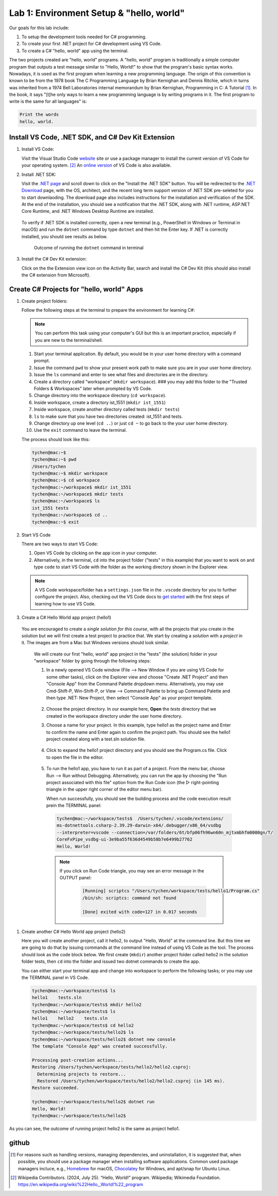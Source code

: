 .. index:: Visual Studio Code, VS Code
   labs; VS Code


.. _lab-edit-compile-run:

Lab 1: Environment Setup & "hello, world"
===========================================================================

Our goals for this lab include:

#. To setup the development tools needed for C# programming.
#. To create your first .NET project for C# development using VS Code.
#. To create a C# "hello, world" app using the terminal.

The two projects created are "hello, world" programs. A "hello, world" program 
is traditionally a simple computer program that outputs a test message similar 
to "Hello, World!" to show that the program's basic syntax works. Nowadays, it is 
used as the first program when learning a new programming language. The origin of 
this convention is known to be from the 1978 book The C Programming Language by 
Brian Kernighan and Dennis Ritchie, which in turns was inherited from a 1974 
Bell Laboratories internal memorandum by Brian Kernighan, Programming in C: 
A Tutorial [#]_. In the book, it says "[t]he only ways to learn 
a new programming language is by writing programs in it. The first program to write 
is the same for all languages" is: 

.. code-block:: C
  
   Print the words 
   hello, world. 


Install VS Code, .NET SDK, and C# Dev Kit Extension 
----------------------------------------------------


#. Install VS Code: 

   Visit the Visual Studio Code `website <https://code.visualstudio.com/>`_ site or use a package manager 
   to install the current version of VS Code for your operating system. [#]_ An `online version <https://vscode.dev>`_ of VS Code is also available. 

#. Install .NET SDK: 
   
   Visit the `.NET page <https://code.visualstudio.com/docs/languages/dotnet>`_ and scroll down to click on 
   the "Install the .NET SDK" button. You will be redirected to the 
   `.NET Download <https://dotnet.microsoft.com/en-us/download>`_ page, with the OS, architect, and the recent 
   long term support version of .NET SDK pre-seleted for you to start downlaoding.   
   The download page also includes instructions for the installation and verification of the SDK. 
   At the end of the installation, you should see a notification that the .NET SDK, along with 
   .NET runtime, ASP.NET Core Runtime, and .NET Windows Desktop Runtime are installed.  
  
   .. figure:: ../images/dotnet_sdk_installation.jpg
      :scale: 25% 
 
 To verify if .NET SDK is installed correctly, open a new terminal (e.g., PowerShell in Windows or Terminal in 
 macOS) and run the ``dotnet`` command by type ``dotnet`` and then hit the Enter key. If .NET is correctly 
 installed, you should see results as below. 

 .. figure:: ../images/dotnet_install_verification.jpg
    :scale: 25% 

    Outcome of running the ``dotnet`` command in terminal

3. Install the C# Dev Kit extension:
  
   Click on the the Extension view icon on the Activity Bar, search and install the C# Dev Kit (this should 
   also install the C# extension from Microsoft). 



.. index: VS Code, solution, project   

.. _steps:

Create C# Projects for "hello, world" Apps
-------------------------------------------

#.  Create project folders:
   
    Follow the following steps at the terminal to prepare the environment for learning C#:
   
    .. note:: You can perform this task using your computer's GUI but this is an important practice, especially if you are new to the terminal/shell. 
  
    #. Start your terminal application. By default, you would be in your user home directory with a command prompt.   
    #. Issue the command ``pwd`` to show your present work path to make sure you are in your user home directory. 
    #. Issue the ``ls`` command and enter to see what files and directories are in the directory.
    #. Create a directory called "workspace" (``mkdir workspace``). ### you may add this folder to the "Trusted Folders & Workspaces" later when prompted by VS Code.
    #. Change directory into the workspace directory (``cd workspace``).
    #. Inside workspace, create a directory ist_1551 (``mkdir ist_1551``)
    #. Inside workspace, create another directory called tests (``mkdir tests``)
    #. ``ls`` to make sure that you have two directories created: ist_1551 and tests.
    #. Change directory up one level (``cd ..``) or just ``cd ~`` to go back to the your user home directory.
    #. Use the ``exit`` command to leave the terminal.   

    The process should look like this:

    .. code-block:: bash

        tychen@mac:~$
        tychen@mac:~$ pwd
        /Users/tychen
        tychen@mac:~$ mkdir workspace
        tychen@mac:~$ cd workspace
        tychen@mac:~/workspace$ mkdir ist_1551
        tychen@mac:~/workspace$ mkdir tests
        tychen@mac:~/workspace$ ls
        ist_1551 tests
        tychen@mac:~/workspace$ cd ..
        tychen@mac:~$ exit
            

#.  Start VS Code 

    There are two ways to start VS Code: 
 
    #. Open VS Code by clicking on the app icon in your computer.   
    #. Alternatively, in the terminal, ``cd`` into the project folder ("tests" 
       in this example) that you want to work on and type ``code`` to start 
       VS Code with the folder as the working directory shown in the Explorer view. 

    .. note::     
        A VS Code workspace/folder has a ``settings.json`` file in the ``.vscode`` directory for you to 
        further configure the project. Also, checking out the VS Code docs to `get started <https://code.visualstudio.com/docs>`_ with the 
        first steps of learning how to use VS Code. 


#.  Create a C# Hello World app project (hello1)

   You are encouraged to create a *single solution for this course*, with all the projects that you create 
   in the solution  but we will first create a test project to practice that. We start by creating 
   a *solution* with a *project* in it. The images are from a Mac but Windows versions should look similar.

    We will create our first "hello, world" app project in the "tests" (the solution) folder 
    in your "workspace" folder by going through the following steps: 
    
    #. In a newly opened VS Code window (File --> New Window if you are using 
       VS Code for some other tasks), click on the Explorer view and choose 
       "Create .NET Project" and then "Console App" from the Command Palette dropdown menu. 
       Alternatively, you may use Cmd-Shift-P, Win-Shift-P, or View --> Command Palette 
       to bring up Command Palette and then type .NET: New Project, then select 
       "Console App" as your project template. 
       
       .. figure:: ../images/create_dotnet_project.jpg
         :scale: 30%
         

    #. Choose the project directory. In our example here, **Open** the *tests* directory
       that we created in the workspace directory under the user home directory.  
    
    #. Choose a name for your project. In this example, type hello1 as the project name
       and Enter to confirm the name and Enter again to confirm the project path. 
       You should see the hello1 project created along with a test.sln solution file. 

       .. figure:: ../images/hello1_project_created.jpg
        :scale: 30%

    #. Click to expand the hello1 project directory and you should see the Program.cs 
       file. Click to open the file in the editor. 

       .. figure:: ../images/hello1_program_cs.jpg
        :scale: 30%
       
    #. To run the hello1 app, you have to run it as part of a project. From the 
       menu bar, choose Run --> Run without Debugging. Alternatively, you can run 
       the app by choosing the "Run project associated with this file" option from 
       the Run Code icon (the ▷ right-pointing triangle in the upper right corner 
       of the editor menu bar). 

       When run successfully, you should see the building process and the 
       code execution result prein the TERMINAL panel:

       .. code-block:: bash

        tychen@mac:~/workspace/tests$  /Users/tychen/.vscode/extensions/
        ms-dotnettools.csharp-2.39.29-darwin-x64/.debugger/x86_64/vsdbg 
        --interpreter=vscode --connection=/var/folders/6t/bfp06fh96wn60n_mjtxmbhfm0000gn/T/
        CoreFxPipe_vsdbg-ui-3e9ba55f636d4549b58b7e6499b27762 
        Hello, World!

       .. figure:: ../images/hello1_world.jpg
            :scale: 35%
       



       .. note::   

        If you click on Run Code triangle, you may see an error message in the 
        OUTPUT panel: 

            .. code-block:: bash

                [Running] scriptcs "/Users/tychen/workspace/tests/hello1/Program.cs"
                /bin/sh: scriptcs: command not found

                [Done] exited with code=127 in 0.017 seconds
       
#. Create another C# Hello World app project (hello2)
   
   Here you will create another project, call it hello2, to output "Hello, World" at 
   the command line. But this time we are going to do that by issuing commands at 
   the command line instead of using VS Code as the tool. The process should look as 
   the code block below. We first create (``mkdir``) another project folder called hello2 in the 
   solution folder tests, then ``cd`` into the folder and issued two dotnet commands 
   to create the app. 

   You can either start your terminal app and change into workspace to perform the 
   following tasks; or you may use the TERMINAL panel in VS Code.


   .. code-block:: bash

    tychen@mac:~/workspace/tests$ ls
    hello1    tests.sln
    tychen@mac:~/workspace/tests$ mkdir hello2
    tychen@mac:~/workspace/tests$ ls
    hello1    hello2    tests.sln
    tychen@mac:~/workspace/tests$ cd hello2
    tychen@mac:~/workspace/tests/hello2$ ls
    tychen@mac:~/workspace/tests/hello2$ dotnet new console
    The template "Console App" was created successfully.
    
    Processing post-creation actions...
    Restoring /Users/tychen/workspace/tests/hello2/hello2.csproj:
      Determining projects to restore...
      Restored /Users/tychen/workspace/tests/hello2/hello2.csproj (in 145 ms).
    Restore succeeded.
    
    tychen@mac:~/workspace/tests/hello2$ dotnet run
    Hello, World!
    tychen@mac:~/workspace/tests/hello2$ 
   

As you can see, the outcome of running project hello2 is the same as project 
hello1. 
          
    
github
-------------



.. [#] For reasons such as handling versions, managing dependencies, and uninstallation, it is suggested that, when possible, you should use a package manager when installing software applications. Common used package managers incluce, e.g., `Homebrew <https://brew.sh/>`_ for macOS, `Chocolatey <https://chocolatey.org/>`_ for Windows, and apt/snap for Ubuntu Linux.
.. [#] Wikipedia Contributors. (2024, July 25). “Hello, World!” program. Wikipedia; Wikimedia Foundation. https://en.wikipedia.org/wiki/%22Hello,_World!%22_program
